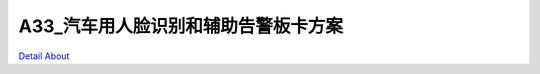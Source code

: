 A33_汽车用人脸识别和辅助告警板卡方案 
================================

.. image:: ./A33_汽车用人脸识别和辅助告警板卡_正面1.JPG

.. image:: ./A33_汽车用人脸识别和辅助告警板卡_正面2.JPG

.. image:: ./A33_汽车用人脸识别和辅助告警板卡_背面.JPG

`Detail About <https://allwinwaydocs.readthedocs.io/zh-cn/latest/about.html#about>`_